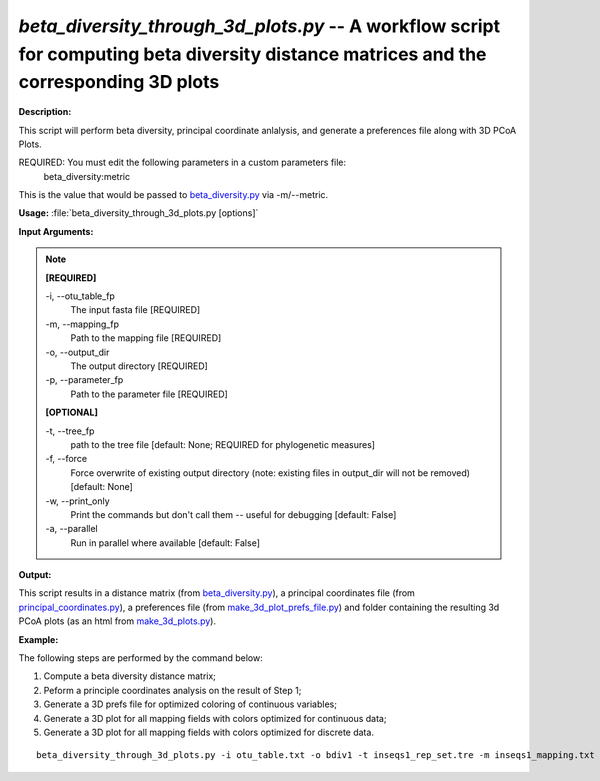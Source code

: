 .. _beta_diversity_through_3d_plots:

.. index:: beta_diversity_through_3d_plots.py

*beta_diversity_through_3d_plots.py* -- A workflow script for computing beta diversity distance matrices and the corresponding 3D plots
^^^^^^^^^^^^^^^^^^^^^^^^^^^^^^^^^^^^^^^^^^^^^^^^^^^^^^^^^^^^^^^^^^^^^^^^^^^^^^^^^^^^^^^^^^^^^^^^^^^^^^^^^^^^^^^^^^^^^^^^^^^^^^^^^^^^^^^^^^^^^^^^^^^^^^^^^^^^^^^^^^^^^^^^^^^^^^^^^^^^^^^^^^^^^^^^^^^^^^^^^^^^^^^^^^^^^^^^^^^^^^^^^^^^^^^^^^^^^^^^^^^^^^^^^^^^^^^^^^^^^^^^^^^^^^^^^^^^^^^^^^^^^

**Description:**

This script will perform beta diversity, principal coordinate anlalysis, and generate a preferences file along with 3D PCoA Plots.

REQUIRED: You must edit the following parameters in a custom parameters file:
  beta_diversity:metric
  
This is the value that would be passed to `beta_diversity.py <./beta_diversity.html>`_ via -m/--metric.



**Usage:** :file:`beta_diversity_through_3d_plots.py [options]`

**Input Arguments:**

.. note::

	
	**[REQUIRED]**
		
	-i, `-`-otu_table_fp
		The input fasta file [REQUIRED]
	-m, `-`-mapping_fp
		Path to the mapping file [REQUIRED]
	-o, `-`-output_dir
		The output directory [REQUIRED]
	-p, `-`-parameter_fp
		Path to the parameter file [REQUIRED]
	
	**[OPTIONAL]**
		
	-t, `-`-tree_fp
		path to the tree file [default: None; REQUIRED for phylogenetic measures]
	-f, `-`-force
		Force overwrite of existing output directory (note: existing files in output_dir will not be removed) [default: None]
	-w, `-`-print_only
		Print the commands but don't call them -- useful for debugging [default: False]
	-a, `-`-parallel
		Run in parallel where available [default: False]


**Output:**

This script results in a distance matrix (from `beta_diversity.py <./beta_diversity.html>`_), a principal coordinates file (from `principal_coordinates.py <./principal_coordinates.html>`_), a preferences file (from `make_3d_plot_prefs_file.py <./make_3d_plot_prefs_file.html>`_) and  folder containing the resulting 3d PCoA plots (as an html from `make_3d_plots.py <./make_3d_plots.html>`_).


**Example:**

The following steps are performed by the command below:

1. Compute a beta diversity distance matrix;

2. Peform a principle coordinates analysis on the result of Step 1;

3. Generate a 3D prefs file for optimized coloring of continuous variables;

4. Generate a 3D plot for all mapping fields with colors optimized for continuous data;

5. Generate a 3D plot for all mapping fields with colors optimized for discrete data.


::

	beta_diversity_through_3d_plots.py -i otu_table.txt -o bdiv1 -t inseqs1_rep_set.tre -m inseqs1_mapping.txt -p custom_parameters.txt


